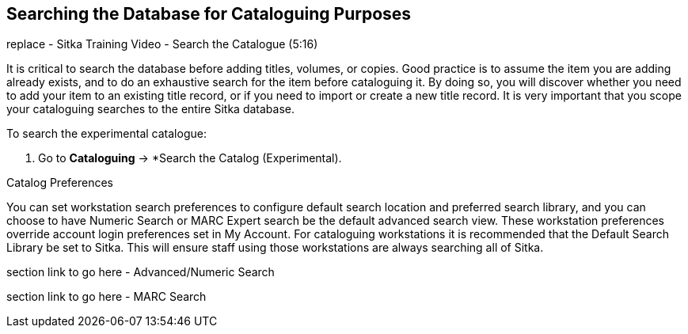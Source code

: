 Searching the Database for Cataloguing Purposes
-----------------------------------------------

replace - Sitka Training Video - Search the Catalogue (5:16)

It is critical to search the database before adding titles, volumes, or copies. Good practice is to assume the item you are adding already exists, 
and to do an exhaustive search for the item before cataloguing it. By doing so, you will discover whether you need to add your item to an existing 
title record, or if you need to import or create a new title record. It is very important that you scope your cataloguing searches to the entire 
Sitka database.

.To search the experimental catalogue:
. Go to *Cataloguing* ->  *Search the Catalog (Experimental).

Catalog Preferences



You can set workstation search preferences  to configure default search location and preferred search library, and you can choose to have Numeric Search or MARC Expert search be the default advanced search view. These workstation preferences override account login preferences set in My Account. For cataloguing workstations it is recommended that the Default Search Library be set to Sitka. This will ensure staff using those workstations are always searching all of Sitka.

section link to go here - Advanced/Numeric Search

section link to go here - MARC Search
